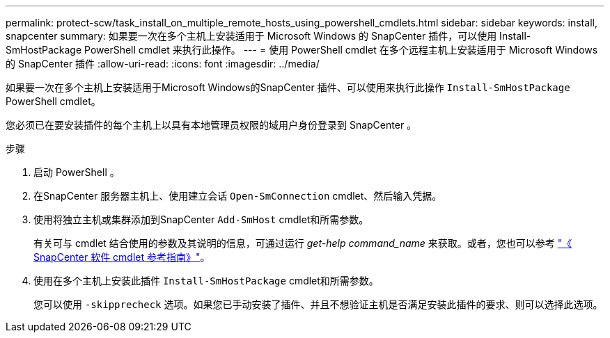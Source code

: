 ---
permalink: protect-scw/task_install_on_multiple_remote_hosts_using_powershell_cmdlets.html 
sidebar: sidebar 
keywords: install, snapcenter 
summary: 如果要一次在多个主机上安装适用于 Microsoft Windows 的 SnapCenter 插件，可以使用 Install-SmHostPackage PowerShell cmdlet 来执行此操作。 
---
= 使用 PowerShell cmdlet 在多个远程主机上安装适用于 Microsoft Windows 的 SnapCenter 插件
:allow-uri-read: 
:icons: font
:imagesdir: ../media/


[role="lead"]
如果要一次在多个主机上安装适用于Microsoft Windows的SnapCenter 插件、可以使用来执行此操作 `Install-SmHostPackage` PowerShell cmdlet。

您必须已在要安装插件的每个主机上以具有本地管理员权限的域用户身份登录到 SnapCenter 。

.步骤
. 启动 PowerShell 。
. 在SnapCenter 服务器主机上、使用建立会话 `Open-SmConnection` cmdlet、然后输入凭据。
. 使用将独立主机或集群添加到SnapCenter `Add-SmHost` cmdlet和所需参数。
+
有关可与 cmdlet 结合使用的参数及其说明的信息，可通过运行 _get-help command_name_ 来获取。或者，您也可以参考 https://library.netapp.com/ecm/ecm_download_file/ECMLP2886205["《 SnapCenter 软件 cmdlet 参考指南》"^]。

. 使用在多个主机上安装此插件 `Install-SmHostPackage` cmdlet和所需参数。
+
您可以使用 `-skipprecheck` 选项。如果您已手动安装了插件、并且不想验证主机是否满足安装此插件的要求、则可以选择此选项。



